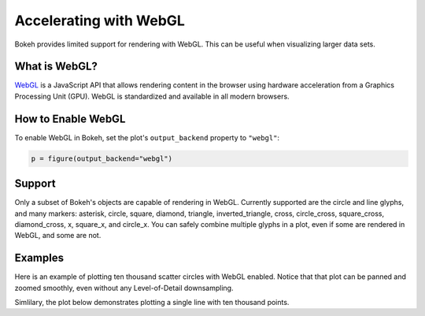 .. _userguide_webgl:

Accelerating with WebGL
=======================

Bokeh provides limited support for rendering with WebGL. This can be useful
when visualizing larger data sets.

What is WebGL?
--------------

`WebGL`_ is a JavaScript API that allows rendering content in the browser
using hardware acceleration from a Graphics Processing Unit (GPU).
WebGL is standardized and available in all modern browsers.

How to Enable WebGL
-------------------

To enable WebGL in Bokeh, set the plot's ``output_backend`` property to
``"webgl"``:

.. code-block:: python

    p = figure(output_backend="webgl")

Support
-------

Only a subset of Bokeh's objects are capable of rendering in WebGL. Currently
supported are the circle and line glyphs, and many markers: asterisk, circle,
square, diamond, triangle, inverted_triangle, cross, circle_cross, square_cross,
diamond_cross, x, square_x, and circle_x. You can safely combine multiple glyphs
in a plot, even if some are rendered in WebGL, and some are not.

Examples
--------

Here is an example of plotting ten thousand scatter circles with WebGL enabled.
Notice that that plot can be panned and zoomed smoothly, even without any
Level-of-Detail downsampling.

.. bokeh-plot:: ../../examples/webgl/scatter10k.py
    :source-position: above

Simlilary, the plot below demonstrates plotting a single line with ten thousand
points.

.. bokeh-plot:: ../../examples/webgl/line10k.py
    :source-position: above

.. _WebGL: https://developer.mozilla.org/en-US/docs/Web/API/WebGL_API
